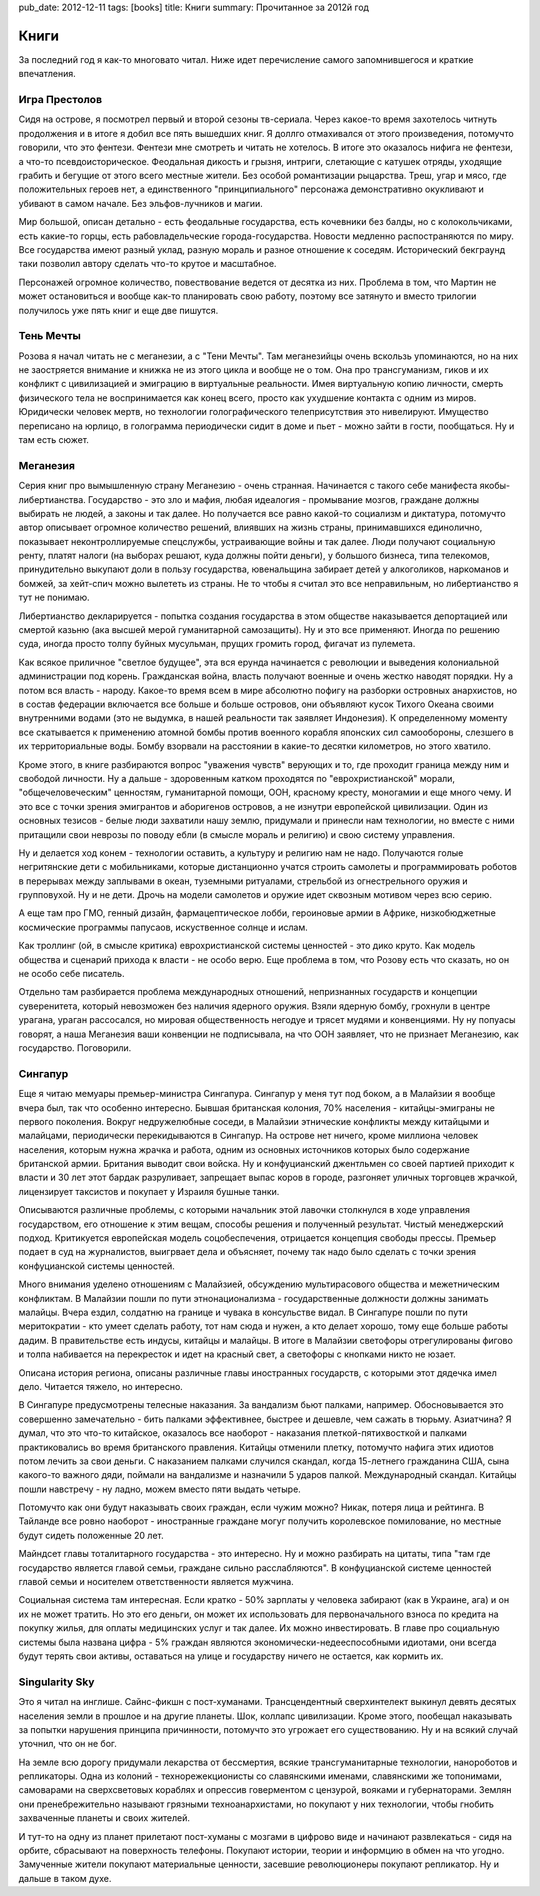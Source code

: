 pub_date: 2012-12-11
tags: [books]
title: Книги
summary: Прочитанное за 2012й год

Книги
=====

За последний год я как-то многовато читал. Ниже идет перечисление самого
запомнившегося и краткие впечатления.

Игра Престолов
--------------

Сидя на острове, я посмотрел первый и второй сезоны тв-сериала. Через какое-то
время захотелось читнуть продолжения и в итоге я добил все пять вышедших книг.
Я доллго отмахивался от этого произведения, потомучто говорили, что это
фентези. Фентези мне смотреть и читать не хотелось. В итоге это оказалось
нифига не фентези, а что-то псевдоисторическое. Феодальная дикость и грызня,
интриги, слетающие с катушек отряды, уходящие грабить и бегущие от этого
всего местные жители. Без особой романтизации рыцарства. Треш, угар и мясо,
где положительных героев нет, а единственного "принципиального" персонажа
демонстративно окукливают и убивают в самом начале. Без эльфов-лучников
и магии.

Мир большой, описан детально - есть феодальные государства, есть кочевники
без балды, но с колокольчиками, есть какие-то горцы, есть рабовладельческие
города-государства. Новости медленно распостраняются по миру. Все государства
имеют разный уклад, разную мораль и разное отношение к соседям. Исторический
бекграунд таки позволил автору сделать что-то крутое и масштабное.

Персонажей огромное количество, повествование ведется от десятка из них.
Проблема в том, что Мартин не может остановиться и вообще как-то планировать
свою работу, поэтому все затянуто и вместо трилогии получилось уже пять книг
и еще две пишутся. 

Тень Мечты
----------

Розова я начал читать не с меганезии, а с "Тени Мечты". Там меганезийцы
очень вскользь упоминаются, но на них не заостряется внимание и книжка не 
из этого цикла и вообще не о том. Она про трансгуманизм, гиков и их конфликт
с цивилизацией и эмиграцию в виртуальные реальности. Имея виртуальную копию
личности, смерть физического тела не воспринимается как конец всего, просто
как ухудшение контакта с одним из миров. Юридически человек мертв, но
технологии голографического телеприсутствия это нивелируют. Имущество
переписано на юрлицо, в голограмма периодически сидит в доме и пьет - можно
зайти в гости, пообщаться. Ну и там есть сюжет.

Меганезия
---------

Серия книг про вымышленную страну Меганезию - очень странная. Начинается с
такого себе манифеста якобы-либертианства. Государство - это зло и мафия,
любая идеалогия - промывание мозгов, граждане должны выбирать не людей,
а законы и так далее. Но получается все равно какой-то социализм и диктатура,
потомучто автор описывает огромное количество решений, влиявших на жизнь
страны, принимавшихся единолично, показывает неконтроллируемые спецслужбы,
устраивающие войны и так далее. Люди получают социальную ренту, платят
налоги (на выборах решают, куда должны пойти деньги), у большого бизнеса,
типа телекомов, принудительно выкупают доли в пользу государства, ювенальщина
забирает детей у алкоголиков, наркоманов и бомжей, за хейт-спич можно вылететь
из страны. Не то чтобы я считал это все неправильным, но либертианство я тут
не понимаю.

Либертианство декларируется - попытка создания государства в этом обществе
наказывается депортацией или смертой казьню (ака высшей мерой гуманитарной
самозащиты). Ну и это все применяют. Иногда по решению суда, иногда просто
толпу буйных мусульман, прущих громить город, фигачат из пулемета.

Как всякое приличное "светлое будущее", эта вся ерунда начинается с революции
и выведения колониальной администрации под корень. Гражданская война, власть
получают военные и очень жестко наводят порядки. Ну а потом вся власть -
народу. Какое-то время всем в мире абсолютно пофигу на разборки островных
анархистов, но в состав федерации включается все больше и больше островов,
они объявляют кусок Тихого Океана своими внутренними водами (это не выдумка,
в нашей реальности так заявляет Индонезия). К определенному моменту все
скатывается к применению атомной бомбы против военного корабля японских сил
самообороны, слезшего в их территориальные воды. Бомбу взорвали на расстоянии
в какие-то десятки километров, но этого хватило.

Кроме этого, в книге разбираются вопрос "уважения чувств" верующих и то, где
проходит граница между ним и свободой личности. Ну а дальше - здоровенным
катком проходятся по "еврохристианской" морали, "общечеловеческим" ценностям,
гуманитарной помощи, ООН, красному кресту, моногамии и еще много чему.
И это все с точки зрения эмигрантов и аборигенов островов, а не изнутри
европейской цивилизации. Один из основных тезисов - белые люди захватили нашу
землю, придумали и принесли нам технологии, но вместе с ними притащили свои
неврозы по поводу ебли (в смысле мораль и религию) и свою систему управления.

Ну и делается ход конем - технологии оставить, а культуру и религию нам не
надо. Получаются голые негритянские дети с мобильниками, которые дистанционно
учатся строить самолеты и программировать роботов в перерывах между заплывами
в океан, туземными ритуалами, стрельбой из огнестрельного оружия и групповухой.
Ну и не дети. Дрочь на модели самолетов и оружие идет сквозным мотивом через всю серию.

А еще там про ГМО, генный дизайн, фармацептическое лобби, героиновые армии в
Африке, низкобюджетные космические программы папусаов, искуственное солнце и ислам.

Как троллинг (ой, в смысле критика) еврохристианской системы ценностей - это дико
круто. Как модель общества и сценарий прихода к власти - не особо верю. Еще
проблема в том, что Розову есть что сказать, но он не особо себе писатель.

Отдельно там разбирается проблема международных отношений, непризнанных государств
и концепции суверенитета, который невозможен без наличия ядерного оружия.
Взяли ядерную бомбу, грохнули в центре урагана, ураган рассосался, но мировая
общественность негодуе и трясет мудями и конвенциями. Ну ну попуасы говорят, а
наша Меганезия ваши конвенции не подписывала, на что ООН заявляет, что не
признает Меганезию, как государство. Поговорили.

Сингапур
--------

Еще я читаю мемуары премьер-министра Сингапура. Сингапур у меня тут под боком,
а в Малайзии я вообще вчера был, так что особенно интересно. Бывшая британская
колония, 70% населения - китайцы-эмиграны не первого поколения. Вокруг
недружелюбные соседи, в Малайзии этнические конфликты между китайцыми и
малайцами, периодически перекидываются в Сингапур. На острове нет ничего,
кроме миллиона человек населения, которым нужна жрачка и работа, одним из
основных источников которых было содержание британской армии. Британия выводит свои
войска. Ну и конфуцианский джентльмен со своей партией приходит к власти
и 30 лет этот бардак разруливает, запрещает выпас коров в городе, разгоняет
уличных торговцев жрачкой, лицензирует таксистов и покупает у Израиля бушные танки. 

Описываются различные проблемы, с которыми начальник этой лавочки столкнулся
в ходе управления государством, его отношение к этим вещам, способы решения
и полученный результат. Чистый менеджерский подход. Критикуется европейская
модель соцобеспечения, отрицается концепция свободы прессы. Премьер подает
в суд на журналистов, выигрвает дела и объясняет, почему так надо было
сделать с точки зрения конфуцианской системы ценностей.

Много внимания уделено отношениям с Малайзией, обсуждению мультирасового
общества и межетническим конфликтам. В Малайзии пошли по пути
этнонационализма - государственные должности должны занимать малайцы. Вчера
ездил, солдатню на границе и чувака в консульстве видал. В Сингапуре
пошли по пути меритократии - кто умеет сделать работу, тот нам сюда и нужен,
а кто делает хорошо, тому еще больше работы дадим.  В правительстве есть индусы,
китайцы и малайцы. В итоге в Малайзии светофоры отрегулированы фигово и толпа
набивается на перекресток и идет на красный свет, а светофоры с кнопками никто
не юзает.

Описана история региона, описаны различные главы иностранных государств,
с которыми этот дядечка имел дело. Читается тяжело, но интересно.

В Сингапуре предусмотрены телесные наказания. За вандализм бьют палками, например.
Обосновывается это совершенно замечательно - бить палками эффективнее,
быстрее и дешевле, чем сажать в тюрьму. Азиатчина? Я думал, что это что-то
китайское, оказалось все наоборот - наказания плеткой-пятихвосткой и палками
практиковались во время британского правления. Китайцы отменили плетку,
потомучто нафига этих идиотов потом лечить за свои деньги.
С наказанием палками случился скандал, когда 15-летнего гражданина США,
сына какого-то важного дяди, поймали на вандализме и назначили 5 ударов
палкой. Международный скандал. Китайцы пошли навстречу - ну ладно, можем
вместо пяти выдать четыре.

Потомучто как они будут наказывать своих граждан, если чужим можно? Никак,
потеря лица и рейтинга. В Тайланде все ровно наоборот - иностранные граждане
могуг получить королевское помилование, но местные будут сидеть положенные 20
лет.

Майндсет главы тоталитарного государства - это интересно. Ну и можно разбирать
на цитаты, типа "там где государство является главой семьи, граждане сильно
расслабляются". В конфуцианской системе ценностей главой семьи и носителем
ответственности является мужчина.

Социальная система там интересная. Если кратко - 50% зарплаты у человека
забирают (как в Украине, ага) и он их не может тратить. Но это его деньги,
он может их использовать для первоначального взноса по кредита на покупку
жилья, для оплаты медицинских услуг и так далее. Их можно инвестировать.
В главе про социальную системы была названа цифра - 5% граждан являются
экономически-недееспособными идиотами, они всегда будут терять свои
активы, оставаться на улице и государству ничего не остается, как кормить их.

Singularity Sky
---------------

Это я читал на инглише. Сайнс-фикшн с пост-хуманами. Трансцендентный
сверхинтелект выкинул девять десятых населения земли в прошлое и на другие
планеты. Шок, коллапс цивилизации. Кроме этого, пообещал наказывать за
попытки нарушения принципа причинности, потомучто это угрожает его
существованию. Ну и на всякий случай уточнил, что он не бог.

На земле всю дорогу придумали лекарства от бессмертия, всякие
трансгуманитарные технологии, нанороботов и репликаторы.
Одна из колоний - технорежекционисты со славянскими именами, славянскими же
топонимами, самоварами на сверхсветовых кораблях и опрессив говерментом
с цензурой, вояками и губернаторами. Землян они пренебрежительно называют
грязными техноанархистами, но покупают у них технологии, чтобы гнобить
захваченные планеты и своих жителей.

И тут-то на одну из планет прилетают пост-хуманы с мозгами в цифрово виде
и начинают развлекаться - сидя на орбите, сбрасывают на поверхность
телефоны. Покупают истории, теории и информцию в обмен на что угодно.
Замученные жители покупают материальные ценности, засевшие революционеры
покупают репликатор. Ну и дальше в таком духе.

